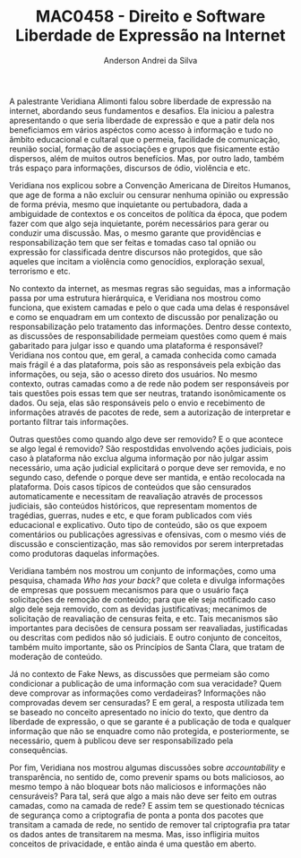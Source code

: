 #+STARTUP: overview indent inlineimages logdrawer
#+TITLE: MAC0458 - Direito e Software \linebreak \newline Liberdade de Expressão na Internet
#+AUTHOR: Anderson Andrei da Silva
#+LANGUAGE:    bt-br
#+TAGS: noexport(n) Stats(S)
#+TAGS: Teaching(T) R(R) OrgMode(O) Python(P)
#+TAGS: Book(b) DOE(D) Code(C) NODAL(N) FPGA(F) Autotuning(A) Arnaud(r)
#+TAGS: DataVis(v) PaperReview(W)
#+EXPORT_SELECT_TAGS: Blog
#+OPTIONS:   H:3 num:t toc:nil \n:nil @:t ::t |:t ^:t -:t f:t *:t <:t
#+OPTIONS:   TeX:t LaTeX:t skip:nil d:nil todo:t pri:nil tags:not-in-toc
#+EXPORT_SELECT_TAGS: export
#+EXPORT_EXCLUDE_TAGS: noexport
#+COLUMNS: %25ITEM %TODO %3PRIORITY %TAGS
#+SEQ_TODO: TODO(t!) STARTED(s!) WAITING(w@) APPT(a!) | DONE(d!) CANCELLED(c!) DEFERRED(f!)

#+LATEX_CLASS_OPTIONS: [a4paper]
#+LATEX_HEADER: \usepackage[margin=2cm]{geometry}
#+LATEX_HEADER: \usepackage{sourcecodepro}
#+LATEX_HEADER: \usepackage{booktabs}
#+LATEX_HEADER: \usepackage{array}
#+LATEX_HEADER: \usepackage{colortbl}
#+LATEX_HEADER: \usepackage{listings}
#+LATEX_HEADER: \usepackage{graphicx}
#+LATEX_HEADER: \usepackage[english]{babel}
#+LATEX_HEADER: \usepackage[scale=2]{ccicons}
#+LATEX_HEADER: \usepackage{hyperref}
#+LATEX_HEADER: \usepackage{relsize}
#+LATEX_HEADER: \usepackage{amsmath}
#+LATEX_HEADER: \usepackage{bm}
#+LATEX_HEADER: \usepackage{wasysym}
#+LATEX_HEADER: \usepackage{float}
#+LATEX_HEADER: \usepackage{ragged2e}
#+LATEX_HEADER: \usepackage{textcomp}
#+LATEX_HEADER: \usepackage{pgfplots}
#+LATEX_HEADER: \usepackage{todonotes}
#+LATEX_HEADER: \lstdefinelanguage{Julia}%
#+LATEX_HEADER:   {morekeywords={abstract,struct,break,case,catch,const,continue,do,else,elseif,%
#+LATEX_HEADER:       end,export,false,for,function,immutable,mutable,using,import,importall,if,in,%
#+LATEX_HEADER:       macro,module,quote,return,switch,true,try,catch,type,typealias,%
#+LATEX_HEADER:       while,<:,+,-,::,/},%
#+LATEX_HEADER:    sensitive=true,%
#+LATEX_HEADER:    alsoother={$},%
#+LATEX_HEADER:    morecomment=[l]\#,%
#+LATEX_HEADER:    morecomment=[n]{\#=}{=\#},%
#+LATEX_HEADER:    morestring=[s]{"}{"},%
#+LATEX_HEADER:    morestring=[m]{'}{'},%
#+LATEX_HEADER: }[keywords,comments,strings]%
#+LATEX_HEADER: \lstset{ %
#+LATEX_HEADER:   backgroundcolor={},
#+LATEX_HEADER:   basicstyle=\ttfamily\scriptsize,
#+LATEX_HEADER:   breakatwhitespace=true,
#+LATEX_HEADER:   breaklines=true,
#+LATEX_HEADER:   captionpos=n,
# #+LATEX_HEADER:   escapeinside={\%*}{*)},
#+LATEX_HEADER:   extendedchars=true,
#+LATEX_HEADER:   frame=n,
#+LATEX_HEADER:   language=R,
#+LATEX_HEADER:   rulecolor=\color{black},
#+LATEX_HEADER:   showspaces=false,
#+LATEX_HEADER:   showstringspaces=false,
#+LATEX_HEADER:   showtabs=false,
#+LATEX_HEADER:   stepnumber=2,
#+LATEX_HEADER:   stringstyle=\color{gray},
#+LATEX_HEADER:   tabsize=2,
#+LATEX_HEADER: }
#+LATEX_HEADER: \renewcommand*{\UrlFont}{\ttfamily\smaller\relax}

A palestrante Veridiana Alimonti falou sobre liberdade de expressão na internet, abordando seus fundamentos e desafios.
Ela iniciou a palestra apresentando o que seria liberdade de expressão e que a patir dela nos beneficiamos em vários aspéctos
como acesso à informação e tudo no âmbito educacional e cultaral que o permeia, facilidade de comunicação, reunião social,
formação de associações e grupos que fisicamente estão dispersos, além de muitos outros benefícios. Mas, por outro lado, também trás
espaço para informações, discursos de ódio, violência e etc.

Veridiana nos explicou sobre a Convenção Americana de Direitos Humanos, que age de forma a não excluir ou censurar nenhuma
opinião ou expressâo de forma prévia, mesmo que inquietante ou pertubadora, dada a ambiguidade de contextos e os conceitos de política
da época, que podem fazer com que algo seja inquietante, porém necessários para gerar ou conduzir uma discussão. Mas, o mesmo
garante que providências e responsabilização tem que ser feitas e tomadas caso tal opnião ou expressão for classificada dentre 
discursos não protegidos, que são aqueles que incitam a violência como genocídios, exploração sexual, terrorismo e etc.

No contexto da internet, as mesmas regras são seguidas, mas a informação passa por uma estrutura hierárquica, e Veridiana nos mostrou 
como funciona, que existem camadas e pelo o que cada uma delas é responsável e como se enquadram em um contexto de discussão 
por penalização ou responsabilização pelo tratamento das informações.
Dentro desse contexto, as discussões de responsabilidade permeiam questões como quem é mais gabaritado para julgar isso e quando 
uma plataforma é responsável? Veridiana nos contou que, em geral, a camada conhecida como camada mais frágil é a das plataforma, 
pois são as responsáveis pela exbição das informações, ou seja, são o acesso direto dos usuários.
No mesmo contexto, outras camadas como a de rede não podem ser responsáveis por tais questões pois essas tem que ser neutras,
tratando isonômicamente os dados. Ou seja, elas são responsáveis pelo o envio e recebimento de informações através de pacotes de rede,
sem a autorização de interpretar e portanto filtrar tais informações.

Outras questões como quando algo deve ser removido? E o que acontece se algo legal é removido? São respostdidas envolvendo ações
judiciais, pois caso à plataforma não exclua alguma informação por não julgar assim necessário, uma ação judicial explicitará o porque
deve ser removida, e no segundo caso, defende o porque deve ser mantida, e então recolocada na plataforma.
Dois casos típicos de conteúdos que são censurados automaticamente e necessitam de reavaliação através de processos judiciais,
são conteúdos históricos, que representam momentos de tragédias, guerras, nudes e etc, e que foram publicados com viés educacional
e explicativo. Outo tipo de conteúdo, são os que expoem comentários ou publicações agressivas e ofensivas, com o mesmo viés de 
discussão e conscientização, mas são removidos por serem interpretadas como produtoras daquelas informações.

Veridiana também nos mostrou um conjunto de informações, como uma pesquisa, chamada /Who has your back?/ que coleta e divulga informações
de empresas que possuem mecanismos para que o usuário faça solicitações de remoção de conteúdo; para que ele seja notificado caso
algo dele seja removido, com as devidas justificativas; mecanimos de solicitação de reavaliação de censuras feita, e etc. 
Tais mecanismos são importantes para decisões de censura possam ser reavaliadas, justificadas ou descritas com pedidos não só judiciais.
E outro conjunto de conceitos, também muito importante, são os Princípios de Santa Clara, que tratam de moderação de conteúdo.

Já no contexto de Fake News, as discussões que permeiam são como condicionar a publicação de uma informação com sua veracidade?
Quem deve comprovar as informações como verdadeiras? Informações não comprovadas devem ser censuradas? 
E em geral, a resposta utilizada tem se baseado no conceito apresentado no início do texto, que dentro da liberdade de expressão,
o que se garante é a publicação de toda e qualquer informação que não se enquadre como não protegida, e posteriormente, se necessário, 
quem à publicou deve ser responsabilizado pela consequências.

Por fim, Veridiana nos mostrou algumas discussões sobre /accountability/ e transparência, no sentido de, como prevenir spams ou bots maliciosos, 
ao mesmo tempo à não bloquear bots não maliciosos e informações não censuráveis? Para tal, será que algo a mais não deve ser feito em
outras camadas, como na camada de rede? E assim tem se questionado técnicas de segurança como a criptografia de ponta a ponta dos pacotes 
que transitam a camada de rede, no sentido de remover tal criptografia pra tatar os dados antes de transitarem na mesma. Mas, isso 
infligiria muitos conceitos de privacidade, e então ainda é uma questão em aberto.
